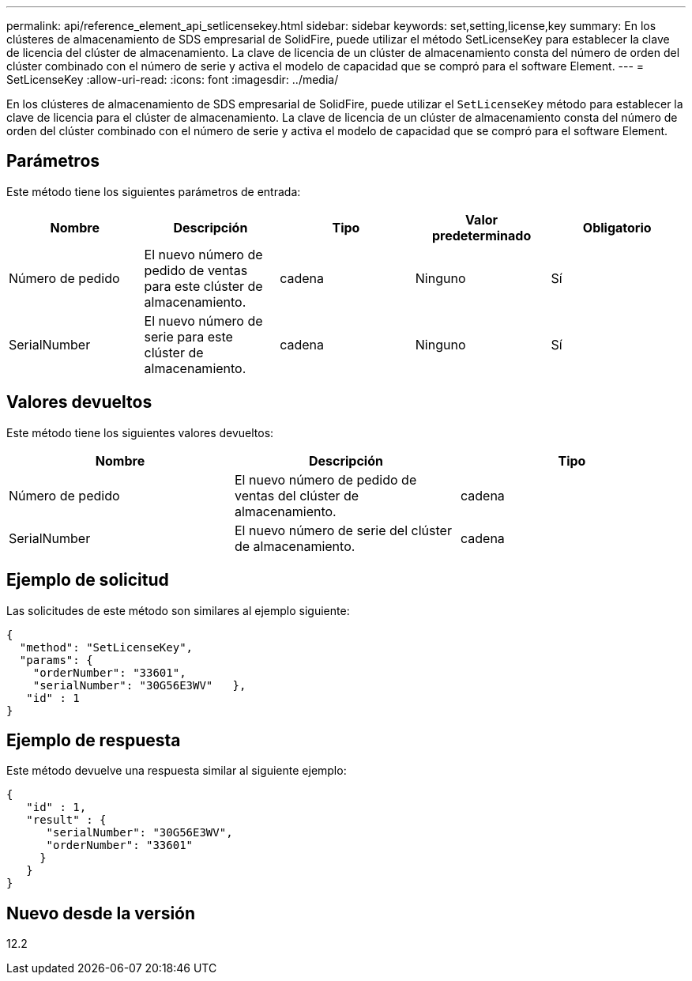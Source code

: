 ---
permalink: api/reference_element_api_setlicensekey.html 
sidebar: sidebar 
keywords: set,setting,license,key 
summary: En los clústeres de almacenamiento de SDS empresarial de SolidFire, puede utilizar el método SetLicenseKey para establecer la clave de licencia del clúster de almacenamiento. La clave de licencia de un clúster de almacenamiento consta del número de orden del clúster combinado con el número de serie y activa el modelo de capacidad que se compró para el software Element. 
---
= SetLicenseKey
:allow-uri-read: 
:icons: font
:imagesdir: ../media/


[role="lead"]
En los clústeres de almacenamiento de SDS empresarial de SolidFire, puede utilizar el `SetLicenseKey` método para establecer la clave de licencia para el clúster de almacenamiento. La clave de licencia de un clúster de almacenamiento consta del número de orden del clúster combinado con el número de serie y activa el modelo de capacidad que se compró para el software Element.



== Parámetros

Este método tiene los siguientes parámetros de entrada:

|===
| Nombre | Descripción | Tipo | Valor predeterminado | Obligatorio 


 a| 
Número de pedido
 a| 
El nuevo número de pedido de ventas para este clúster de almacenamiento.
 a| 
cadena
 a| 
Ninguno
 a| 
Sí



 a| 
SerialNumber
 a| 
El nuevo número de serie para este clúster de almacenamiento.
 a| 
cadena
 a| 
Ninguno
 a| 
Sí

|===


== Valores devueltos

Este método tiene los siguientes valores devueltos:

|===
| Nombre | Descripción | Tipo 


 a| 
Número de pedido
 a| 
El nuevo número de pedido de ventas del clúster de almacenamiento.
 a| 
cadena



 a| 
SerialNumber
 a| 
El nuevo número de serie del clúster de almacenamiento.
 a| 
cadena

|===


== Ejemplo de solicitud

Las solicitudes de este método son similares al ejemplo siguiente:

[listing]
----
{
  "method": "SetLicenseKey",
  "params": {
    "orderNumber": "33601",
    "serialNumber": "30G56E3WV"   },
   "id" : 1
}
----


== Ejemplo de respuesta

Este método devuelve una respuesta similar al siguiente ejemplo:

[listing]
----
{
   "id" : 1,
   "result" : {
      "serialNumber": "30G56E3WV",
      "orderNumber": "33601"
     }
   }
}
----


== Nuevo desde la versión

12.2
